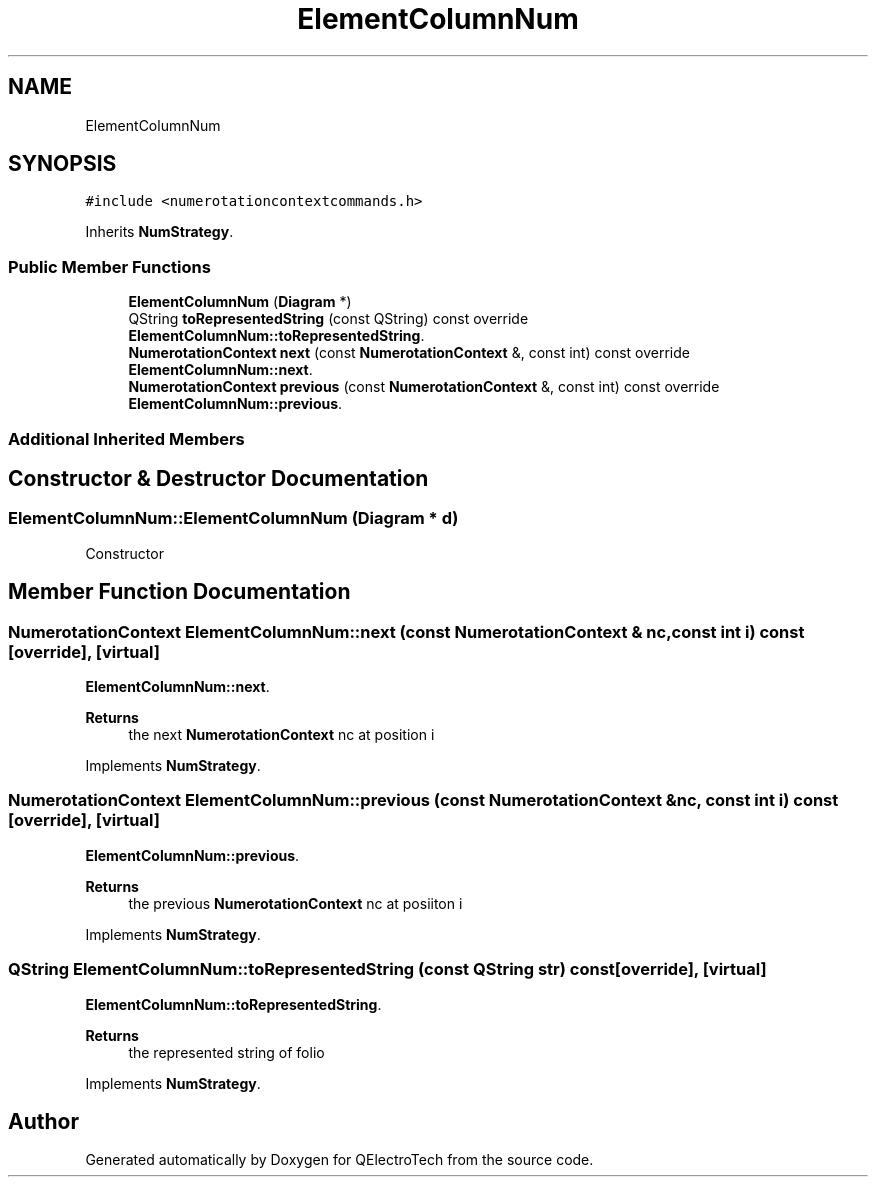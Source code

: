 .TH "ElementColumnNum" 3 "Thu Aug 27 2020" "Version 0.8-dev" "QElectroTech" \" -*- nroff -*-
.ad l
.nh
.SH NAME
ElementColumnNum
.SH SYNOPSIS
.br
.PP
.PP
\fC#include <numerotationcontextcommands\&.h>\fP
.PP
Inherits \fBNumStrategy\fP\&.
.SS "Public Member Functions"

.in +1c
.ti -1c
.RI "\fBElementColumnNum\fP (\fBDiagram\fP *)"
.br
.ti -1c
.RI "QString \fBtoRepresentedString\fP (const QString) const override"
.br
.RI "\fBElementColumnNum::toRepresentedString\fP\&. "
.ti -1c
.RI "\fBNumerotationContext\fP \fBnext\fP (const \fBNumerotationContext\fP &, const int) const override"
.br
.RI "\fBElementColumnNum::next\fP\&. "
.ti -1c
.RI "\fBNumerotationContext\fP \fBprevious\fP (const \fBNumerotationContext\fP &, const int) const override"
.br
.RI "\fBElementColumnNum::previous\fP\&. "
.in -1c
.SS "Additional Inherited Members"
.SH "Constructor & Destructor Documentation"
.PP 
.SS "ElementColumnNum::ElementColumnNum (\fBDiagram\fP * d)"
Constructor 
.SH "Member Function Documentation"
.PP 
.SS "\fBNumerotationContext\fP ElementColumnNum::next (const \fBNumerotationContext\fP & nc, const int i) const\fC [override]\fP, \fC [virtual]\fP"

.PP
\fBElementColumnNum::next\fP\&. 
.PP
\fBReturns\fP
.RS 4
the next \fBNumerotationContext\fP nc at position i 
.RE
.PP

.PP
Implements \fBNumStrategy\fP\&.
.SS "\fBNumerotationContext\fP ElementColumnNum::previous (const \fBNumerotationContext\fP & nc, const int i) const\fC [override]\fP, \fC [virtual]\fP"

.PP
\fBElementColumnNum::previous\fP\&. 
.PP
\fBReturns\fP
.RS 4
the previous \fBNumerotationContext\fP nc at posiiton i 
.RE
.PP

.PP
Implements \fBNumStrategy\fP\&.
.SS "QString ElementColumnNum::toRepresentedString (const QString str) const\fC [override]\fP, \fC [virtual]\fP"

.PP
\fBElementColumnNum::toRepresentedString\fP\&. 
.PP
\fBReturns\fP
.RS 4
the represented string of folio 
.RE
.PP

.PP
Implements \fBNumStrategy\fP\&.

.SH "Author"
.PP 
Generated automatically by Doxygen for QElectroTech from the source code\&.
